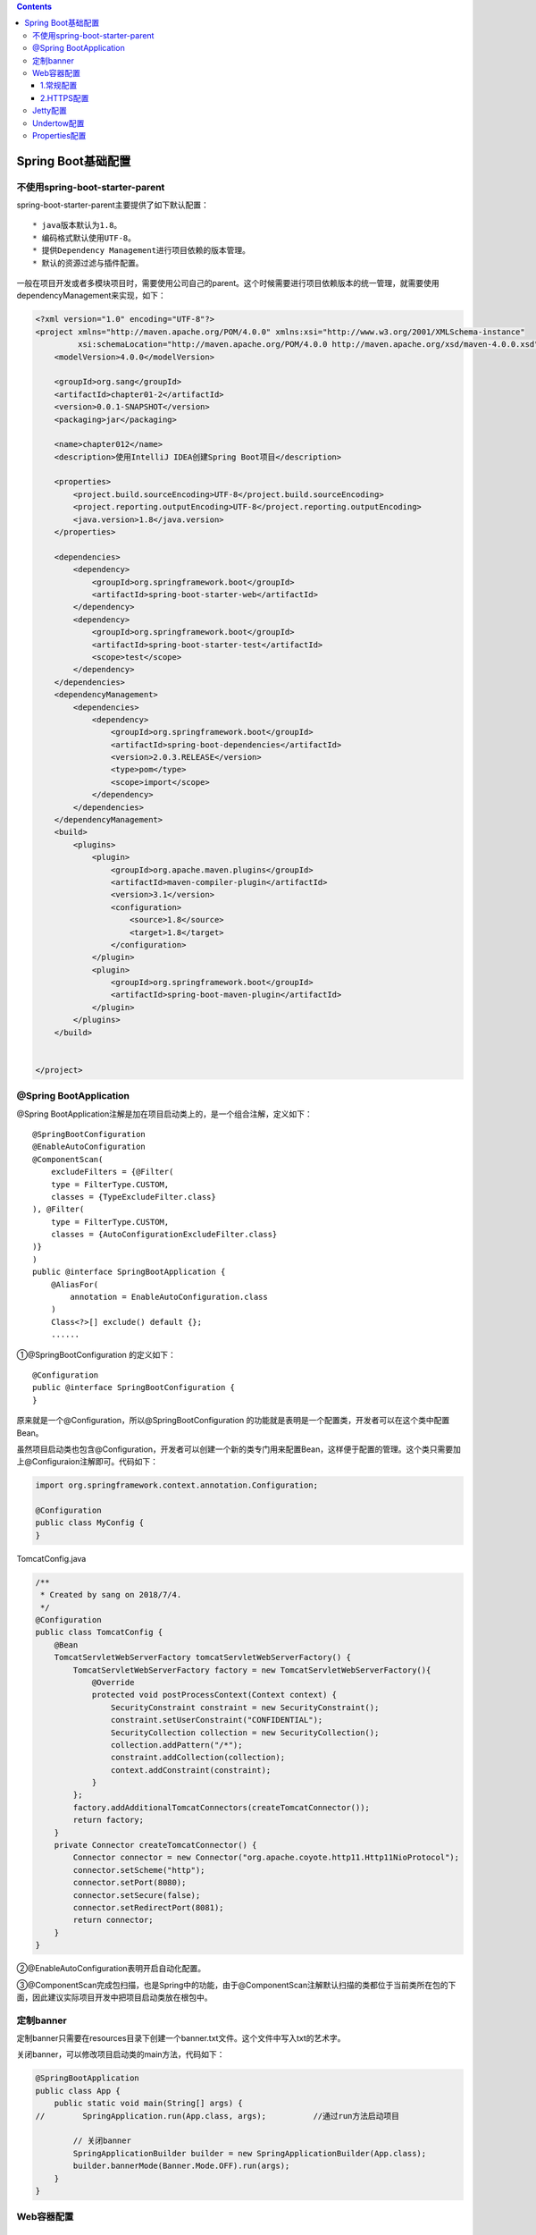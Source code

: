 .. contents::
   :depth: 3
..

Spring Boot基础配置
===================

不使用spring-boot-starter-parent
--------------------------------

spring-boot-starter-parent主要提供了如下默认配置：

::

    * java版本默认为1.8。
    * 编码格式默认使用UTF-8。
    * 提供Dependency Management进行项目依赖的版本管理。
    * 默认的资源过滤与插件配置。

一般在项目开发或者多模块项目时，需要使用公司自己的parent。这个时候需要进行项目依赖版本的统一管理，就需要使用dependencyManagement来实现，如下：

.. code:: xml

    <?xml version="1.0" encoding="UTF-8"?>
    <project xmlns="http://maven.apache.org/POM/4.0.0" xmlns:xsi="http://www.w3.org/2001/XMLSchema-instance"
             xsi:schemaLocation="http://maven.apache.org/POM/4.0.0 http://maven.apache.org/xsd/maven-4.0.0.xsd">
        <modelVersion>4.0.0</modelVersion>

        <groupId>org.sang</groupId>
        <artifactId>chapter01-2</artifactId>
        <version>0.0.1-SNAPSHOT</version>
        <packaging>jar</packaging>

        <name>chapter012</name>
        <description>使用IntelliJ IDEA创建Spring Boot项目</description>

        <properties>
            <project.build.sourceEncoding>UTF-8</project.build.sourceEncoding>
            <project.reporting.outputEncoding>UTF-8</project.reporting.outputEncoding>
            <java.version>1.8</java.version>
        </properties>

        <dependencies>
            <dependency>
                <groupId>org.springframework.boot</groupId>
                <artifactId>spring-boot-starter-web</artifactId>
            </dependency>
            <dependency>
                <groupId>org.springframework.boot</groupId>
                <artifactId>spring-boot-starter-test</artifactId>
                <scope>test</scope>
            </dependency>
        </dependencies>
        <dependencyManagement>
            <dependencies>
                <dependency>
                    <groupId>org.springframework.boot</groupId>
                    <artifactId>spring-boot-dependencies</artifactId>
                    <version>2.0.3.RELEASE</version>
                    <type>pom</type>
                    <scope>import</scope>
                </dependency>
            </dependencies>
        </dependencyManagement>
        <build>
            <plugins>
                <plugin>
                    <groupId>org.apache.maven.plugins</groupId>
                    <artifactId>maven-compiler-plugin</artifactId>
                    <version>3.1</version>
                    <configuration>
                        <source>1.8</source>
                        <target>1.8</target>
                    </configuration>
                </plugin>
                <plugin>
                    <groupId>org.springframework.boot</groupId>
                    <artifactId>spring-boot-maven-plugin</artifactId>
                </plugin>
            </plugins>
        </build>


    </project>

@Spring BootApplication
-----------------------

@Spring
BootApplication注解是加在项目启动类上的，是一个组合注解，定义如下：

::

    @SpringBootConfiguration
    @EnableAutoConfiguration
    @ComponentScan(
        excludeFilters = {@Filter(
        type = FilterType.CUSTOM,
        classes = {TypeExcludeFilter.class}
    ), @Filter(
        type = FilterType.CUSTOM,
        classes = {AutoConfigurationExcludeFilter.class}
    )}
    )
    public @interface SpringBootApplication {
        @AliasFor(
            annotation = EnableAutoConfiguration.class
        )
        Class<?>[] exclude() default {};
        ......

①@SpringBootConfiguration 的定义如下：

::

    @Configuration
    public @interface SpringBootConfiguration {
    }

原来就是一个@Configuration，所以@SpringBootConfiguration
的功能就是表明是一个配置类，开发者可以在这个类中配置Bean。

虽然项目启动类也包含@Configuration，开发者可以创建一个新的类专门用来配置Bean，这样便于配置的管理。这个类只需要加上@Configuraion注解即可。代码如下：

.. code:: java

    import org.springframework.context.annotation.Configuration;

    @Configuration
    public class MyConfig {
    }

TomcatConfig.java

.. code:: java


    /**
     * Created by sang on 2018/7/4.
     */
    @Configuration
    public class TomcatConfig {
        @Bean
        TomcatServletWebServerFactory tomcatServletWebServerFactory() {
            TomcatServletWebServerFactory factory = new TomcatServletWebServerFactory(){
                @Override
                protected void postProcessContext(Context context) {
                    SecurityConstraint constraint = new SecurityConstraint();
                    constraint.setUserConstraint("CONFIDENTIAL");
                    SecurityCollection collection = new SecurityCollection();
                    collection.addPattern("/*");
                    constraint.addCollection(collection);
                    context.addConstraint(constraint);
                }
            };
            factory.addAdditionalTomcatConnectors(createTomcatConnector());
            return factory;
        }
        private Connector createTomcatConnector() {
            Connector connector = new Connector("org.apache.coyote.http11.Http11NioProtocol");
            connector.setScheme("http");
            connector.setPort(8080);
            connector.setSecure(false);
            connector.setRedirectPort(8081);
            return connector;
        }
    }

②@EnableAutoConfiguration表明开启自动化配置。

③@ComponentScan完成包扫描，也是Spring中的功能，由于@ComponentScan注解默认扫描的类都位于当前类所在包的下面，因此建议实际项目开发中把项目启动类放在根包中。

定制banner
----------

定制banner只需要在resources目录下创建一个banner.txt文件。这个文件中写入txt的艺术字。

关闭banner，可以修改项目启动类的main方法，代码如下：

.. code:: java

    @SpringBootApplication
    public class App {
        public static void main(String[] args) {
    //        SpringApplication.run(App.class, args);          //通过run方法启动项目

            // 关闭banner
            SpringApplicationBuilder builder = new SpringApplicationBuilder(App.class);
            builder.bannerMode(Banner.Mode.OFF).run(args);
        }
    }

Web容器配置
-----------

1.常规配置
~~~~~~~~~~

当开发者添加了spring-boot-starter-web依赖之后，默认使用Tomcat作为Web容器,如果要对Tomcat做进一步配置，可以在application.properties中进行配置。代码如下：

::

    server.port=8081
    server.error.path=/error
    server.servlet.session.timeout=1
    server.servlet.context-path=/chapter02
    server.tomcat.uri-encoding=utf-8
    server.tomcat.max-threads=500
    server.tomcat.basedir=/home/sang/tmp

2.HTTPS配置
~~~~~~~~~~~

国内一些云服务器厂商提供没法的HTTPS证书，一个账号可以申请多个，在jdk中提供了一个java数字证书管理工具，keytool。

在/jdk/bin目录下，通过如下工具可以生成一个数字证书。命令如下

::

    keytool -genkey -alias tomcathttps -keyalg RSA -keysize 2048 -keystore sang,p12 -validity 365

在application.properties中进行配置如下：

::

    server.ssl.key-store=sang.p12
    server.ssl.key-alias=tomcathttps
    server.ssl.key-store-password=123456
    #server.ssl.key-store-type=PKCS12

配置成功，启动项目，在浏览器输入"https://localhost:8081/chapter02/hello"来查看结果。

使用http访问时候，访问失败，这是因为spring
Boot不支持同时在配置中启动HTTP和HTTPS，这个时候可以配置请求重定向，将HTTP请求重定向为HTTPS，配置方式如下：

.. code:: java

    package org.sang.config;

    import org.apache.catalina.Context;
    import org.apache.catalina.connector.Connector;
    import org.apache.tomcat.util.descriptor.web.SecurityCollection;
    import org.apache.tomcat.util.descriptor.web.SecurityConstraint;
    import org.springframework.boot.web.embedded.tomcat.TomcatServletWebServerFactory;
    import org.springframework.context.annotation.Bean;
    import org.springframework.context.annotation.Configuration;

    /**
     * Created by sang on 2018/7/4.
     */
    @Configuration
    public class TomcatConfig {
        @Bean
        TomcatServletWebServerFactory tomcatServletWebServerFactory() {
            TomcatServletWebServerFactory factory = new TomcatServletWebServerFactory(){
                @Override
                protected void postProcessContext(Context context) {
                    SecurityConstraint constraint = new SecurityConstraint();
                    constraint.setUserConstraint("CONFIDENTIAL");
                    SecurityCollection collection = new SecurityCollection();
                    collection.addPattern("/*");
                    constraint.addCollection(collection);
                    context.addConstraint(constraint);
                }
            };
            factory.addAdditionalTomcatConnectors(createTomcatConnector());
            return factory;
        }
        private Connector createTomcatConnector() {
            Connector connector = new Connector("org.apache.coyote.http11.Http11NioProtocol");
            connector.setScheme("http");
            connector.setPort(8080);
            connector.setSecure(false);
            connector.setRedirectPort(8081);
            return connector;
        }
    }

这里首先配置一个TomcatServletWebServerFactory，然后添加一个Tomcat中的Connector（监听8080），并将前期转发到8081上去。

浏览器访问"http://127.0.0.1:8080/chapter02/hello"会自动跳转到"https://127.0.0.1:8081/chapter02/hello"界面。

Jetty配置
---------

除了Tomcat外，也可以在Spring Boot中嵌入Jetty，配置方式如下：

目录结构

::

    │  chapter013.iml
    │  pom.xml
    ├─src
    │  ├─main
    │  │  ├─java
    │  │  │  └─org
    │  │  │      └─sang
    │  │  │              Application.java
    │  │  │
    │  │  └─resources
    │  └─test
    │      └─java
    └─target
        │  chapter01-3-0.0.1-SNAPSHOT.jar
        │  chapter01-3-0.0.1-SNAPSHOT.jar.original
        │
        ├─classes
        │  └─org
        │      └─sang
        │              Application.class

pom.xml如下：

.. code:: xml

    <?xml version="1.0" encoding="UTF-8"?>
    <project xmlns="http://maven.apache.org/POM/4.0.0" xmlns:xsi="http://www.w3.org/2001/XMLSchema-instance"
             xsi:schemaLocation="http://maven.apache.org/POM/4.0.0 http://maven.apache.org/xsd/maven-4.0.0.xsd">
        <modelVersion>4.0.0</modelVersion>

        <groupId>org.sang</groupId>
        <artifactId>chapter01-3</artifactId>
        <version>0.0.1-SNAPSHOT</version>
        <packaging>jar</packaging>

        <name>chapter01-3</name>
        <description>Demo project for Spring Boot</description>

        <parent>
            <groupId>org.springframework.boot</groupId>
            <artifactId>spring-boot-starter-parent</artifactId>
            <version>2.0.3.RELEASE</version>
            <relativePath/> <!-- lookup parent from repository -->
        </parent>

        <properties>
            <project.build.sourceEncoding>UTF-8</project.build.sourceEncoding>
            <project.reporting.outputEncoding>UTF-8</project.reporting.outputEncoding>
            <java.version>1.8</java.version>
        </properties>

        <dependencies>
            <dependency>
                <groupId>org.springframework.boot</groupId>
                <artifactId>spring-boot-starter-web</artifactId>
                <exclusions>
                    <exclusion>
                        <groupId>org.springframework.boot</groupId>
                        <artifactId>spring-boot-starter-tomcat</artifactId>
                    </exclusion>
                </exclusions>
            </dependency>
            <dependency>
                <groupId>org.springframework.boot</groupId>
                <artifactId>spring-boot-starter-jetty</artifactId>
            </dependency>
            <dependency>
                <groupId>org.springframework.boot</groupId>
                <artifactId>spring-boot-starter-test</artifactId>
                <scope>test</scope>
            </dependency>
        </dependencies>

        <build>
            <plugins>
                <plugin>
                    <groupId>org.springframework.boot</groupId>
                    <artifactId>spring-boot-maven-plugin</artifactId>
                </plugin>
            </plugins>
        </build>

    </project>

Application.java

.. code:: java

    package org.sang;

    import org.springframework.boot.autoconfigure.SpringBootApplication;
    import org.springframework.boot.builder.SpringApplicationBuilder;
    import org.springframework.web.bind.annotation.GetMapping;
    import org.springframework.web.bind.annotation.RestController;

    @SpringBootApplication
    @RestController
    public class Application {
        @GetMapping("/hello")
        public String hello() {
            return "hello jetty";
        }

        public static void main(String[] args) {
            SpringApplicationBuilder builder = new SpringApplicationBuilder(Application.class);
            builder.application().setAdditionalProfiles("dev");
            builder.run(args);
    //        SpringApplication.run(Chapter013Application.class, args);
        }
    }

​
主要是从spring-boot-starter-web中除去默认的tomcat，然后加入Jetty的依赖即可。此时启动项目，查看启动日志。

如下：

::

    2020-11-10 21:10:01.920  INFO 1380 --- [           main] o.s.j.e.a.AnnotationMBeanExporter        : Registering beans for JMX exposure on startup
    2020-11-10 21:10:01.940  INFO 1380 --- [           main] o.e.j.s.h.ContextHandler.application     : Initializing Spring FrameworkServlet 'dispatcherServlet'
    2020-11-10 21:10:01.940  INFO 1380 --- [           main] o.s.web.servlet.DispatcherServlet        : FrameworkServlet 'dispatcherServlet': initialization started
    2020-11-10 21:10:01.966  INFO 1380 --- [           main] o.s.web.servlet.DispatcherServlet        : FrameworkServlet 'dispatcherServlet': initialization completed in 25 ms
    2020-11-10 21:10:02.011  INFO 1380 --- [           main] o.e.jetty.server.AbstractConnector       : Started ServerConnector@417ad4f3{HTTP/1.1,[http/1.1]}{0.0.0.0:8080}
    2020-11-10 21:10:02.021  INFO 1380 --- [           main] o.s.b.web.embedded.jetty.JettyWebServer  : Jetty started on port(s) 8080 (http/1.1) with context path '/'
    2020-11-10 21:10:02.021  INFO 1380 --- [           main] org.sang.Application                     : Started Application in 5.786 seconds (JVM running for 6.557)

访问web界面\ ``http://127.0.0.1:8080/hello``

Undertow配置
------------

.. code:: xml

    <?xml version="1.0" encoding="UTF-8"?>
    <project xmlns="http://maven.apache.org/POM/4.0.0" xmlns:xsi="http://www.w3.org/2001/XMLSchema-instance"
             xsi:schemaLocation="http://maven.apache.org/POM/4.0.0 http://maven.apache.org/xsd/maven-4.0.0.xsd">
        <modelVersion>4.0.0</modelVersion>

        <groupId>org.sang</groupId>
        <artifactId>chapter01-3</artifactId>
        <version>0.0.1-SNAPSHOT</version>
        <packaging>jar</packaging>

        <name>chapter01-3</name>
        <description>Demo project for Spring Boot</description>

        <parent>
            <groupId>org.springframework.boot</groupId>
            <artifactId>spring-boot-starter-parent</artifactId>
            <version>2.0.3.RELEASE</version>
            <relativePath/> <!-- lookup parent from repository -->
        </parent>

        <properties>
            <project.build.sourceEncoding>UTF-8</project.build.sourceEncoding>
            <project.reporting.outputEncoding>UTF-8</project.reporting.outputEncoding>
            <java.version>1.8</java.version>
        </properties>

        <dependencies>
            <dependency>
                <groupId>org.springframework.boot</groupId>
                <artifactId>spring-boot-starter-web</artifactId>
                <exclusions>
                    <exclusion>
                        <groupId>org.springframework.boot</groupId>
                        <artifactId>spring-boot-starter-tomcat</artifactId>
                    </exclusion>
                </exclusions>
            </dependency>
            <dependency>
                <groupId>org.springframework.boot</groupId>
                <artifactId>spring-boot-starter-undertow</artifactId>
            </dependency>
            <dependency>
                <groupId>org.springframework.boot</groupId>
                <artifactId>spring-boot-starter-test</artifactId>
                <scope>test</scope>
            </dependency>
        </dependencies>

        <build>
            <plugins>
                <plugin>
                    <groupId>org.springframework.boot</groupId>
                    <artifactId>spring-boot-maven-plugin</artifactId>
                </plugin>
            </plugins>
        </build>
    </project>

启动项目，如下：

::

    2020-11-10 21:22:30.677  INFO 12788 --- [           main] o.s.j.e.a.AnnotationMBeanExporter        : Registering beans for JMX exposure on startup
    2020-11-10 21:22:30.839  INFO 12788 --- [           main] o.s.b.w.e.u.UndertowServletWebServer     : Undertow started on port(s) 8080 (http) with context path ''
    2020-11-10 21:22:30.854  INFO 12788 --- [           main] org.sang.Application                     : Started Application in 5.95 seconds (JVM running for 6.671)

访问web界面\ ``http://127.0.0.1:8080/hello``

Properties配置
--------------

Spring
Boot中采用了大量的自动化配置，但对开发者而言，在实际项目中不可避免会有一些需要自己手动配置。承载这些自定义配置的文件就是resources目录下的application.properties文件。（也可以使用YAML来配置）。

如果开发者不想使用application.properties作为配置文件名，也可以自己定义。例如在resources目录下创建一个配置文件app.properties，然后将项目打成jar包,使用如下命令：

.. code:: java

    java -jar chapter02-2-0.0.1-SNAPSHOT.jar --spring.config.name=app

在运行时再指定配置文件的名字，使用spring.config.location可以指定配置文件所在目录（注意需要以/结束），代码如下：

.. code:: java

    java -jar chapter02-2-0.0.1-SNAPSHOT.jar --spring.config.name=app--spring.config.location=classpath:/
